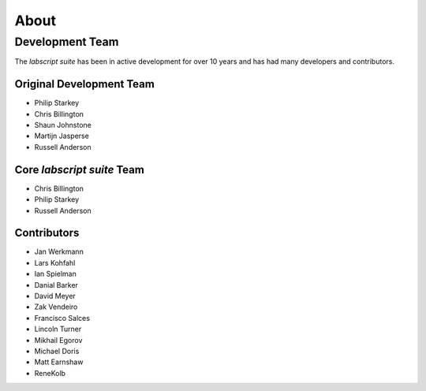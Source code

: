About
=====

.. todo:: Add brief history of the project

.. todo:: Add guiding principles

Development Team
++++++++++++++++

The *labscript suite* has been in active development for over 10 years and has had many developers and contributors.

Original Development Team
-------------------------

- Philip Starkey
- Chris Billington
- Shaun Johnstone
- Martijn Jasperse
- Russell Anderson

Core *labscript suite* Team
---------------------------

- Chris Billington
- Philip Starkey
- Russell Anderson

Contributors
------------

- Jan Werkmann
- Lars Kohfahl
- Ian Spielman
- Danial Barker
- David Meyer
- Zak Vendeiro
- Francisco Salces
- Lincoln Turner
- Mikhail Egorov
- Michael Doris
- Matt Earnshaw
- ReneKolb